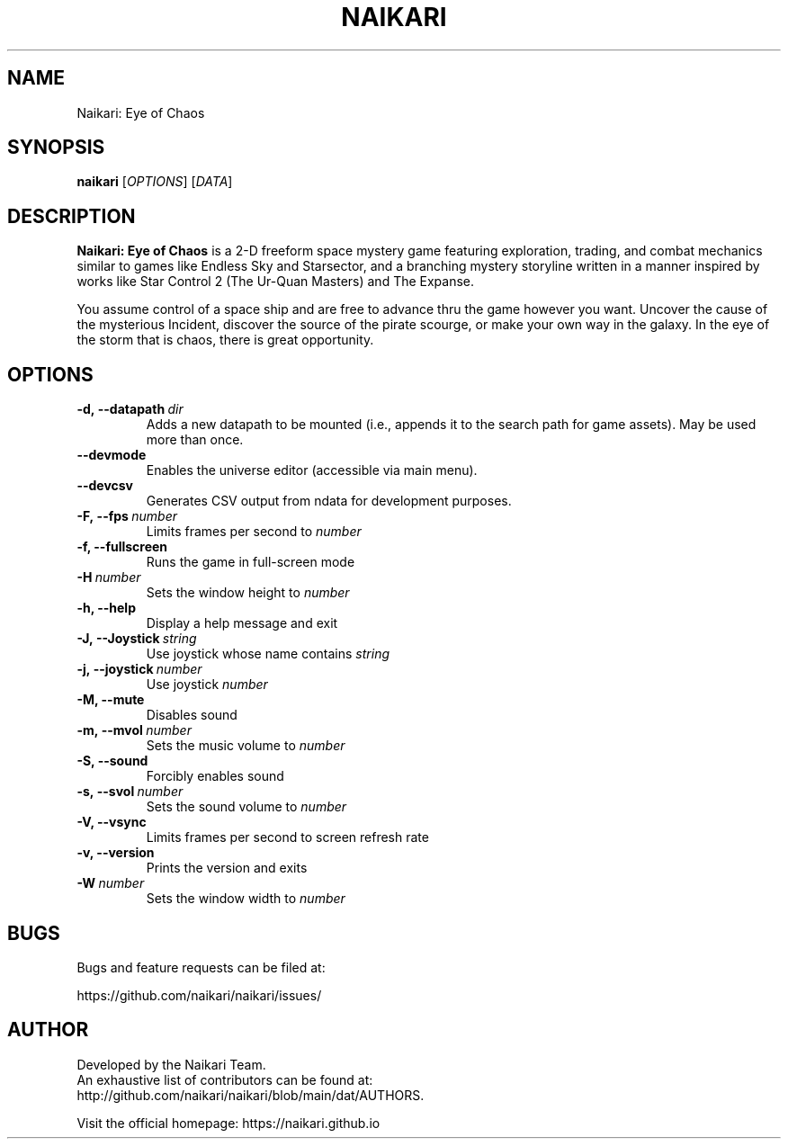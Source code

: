 .TH NAIKARI 6 "2021" "NAIKARI" "NAIKARI"
.
.SH NAME
Naikari: Eye of Chaos
.
.SH SYNOPSIS
.
.B naikari
[\fIOPTIONS\fR]
[\fIDATA\fR]
.
.SH DESCRIPTION
.
.B Naikari: Eye of Chaos
is a 2-D freeform space mystery game featuring exploration, trading, and
combat mechanics similar to games like Endless Sky and Starsector, and a
branching mystery storyline written in a manner inspired by works like
Star Control 2 (The Ur-Quan Masters) and The Expanse.

You assume control of a space ship and are free to advance thru the game
however you want. Uncover the cause of the mysterious Incident, discover
the source of the pirate scourge, or make your own way in the galaxy. In
the eye of the storm that is chaos, there is great opportunity.
.
.SH OPTIONS
.
.TP
.BI -d,\ --datapath \ dir
Adds a new datapath to be mounted (i.e., appends it to the search path for game assets).
May be used more than once.
.TP
.BI --devmode
Enables the universe editor (accessible via main menu).
.TP
.BI --devcsv
Generates CSV output from ndata for development purposes.
.TP
.BI -F,\ --fps \ number
Limits frames per second to \fInumber\fP
.TP
.B -f, --fullscreen
Runs the game in full-screen mode
.TP
.BI -H \ number
Sets the window height to \fInumber\fP
.TP
.B -h, --help
Display a help message and exit
.TP
.BI -J,\ --Joystick \ string
Use joystick whose name contains \fIstring\fP
.TP
.BI -j,\ --joystick \ number
Use joystick \fInumber\fP
.TP
.B -M, --mute
Disables sound
.TP
.BI -m,\ --mvol \ number
Sets the music volume to \fInumber\fP
.TP
.B -S, --sound
Forcibly enables sound
.TP
.BI -s,\ --svol \ number
Sets the sound volume to \fInumber\fP
.TP
.B -V, --vsync
Limits frames per second to screen refresh rate
.TP
.B -v, --version
Prints the version and exits
.TP
.BI -W \ number
Sets the window width to \fInumber\fP

.SH BUGS
.
Bugs and feature requests can be filed at:

https://github.com/naikari/naikari/issues/
.PP

.SH AUTHOR
.
Developed by the Naikari Team.
.br
An exhaustive list of contributors can be found at:
.br
http://github.com/naikari/naikari/blob/main/dat/AUTHORS.

.br
Visit the official homepage: https://naikari.github.io
